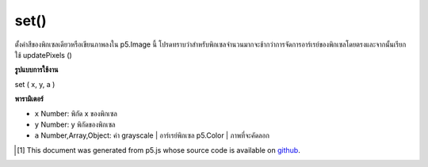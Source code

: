 .. raw:: html

	<script src="https://sketch.netpie.io/widget/p5-widget.js"></script>

set()
=====

ตั้งค่าสีของพิกเซลเดียวหรือเขียนภาพลงใน p5.Image นี้ โปรดทราบว่าสำหรับพิกเซลจำนวนมากจะช้ากว่าการจัดการอาร์เรย์ของพิกเซลโดยตรงและจากนั้นเรียกใช้ updatePixels ()

.. Set the color of a single pixel or write an image into
.. this p5.Image.
.. Note that for a large number of pixels this will
.. be slower than directly manipulating the pixels array
.. and then calling updatePixels().

**รูปแบบการใช้งาน**

set ( x, y, a )

**พารามิเตอร์**

- ``x``  Number: พิกัด x ของพิกเซล

- ``y``  Number: y พิกัดของพิกเซล

- ``a``  Number,Array,Object: ค่า grayscale | อาร์เรย์พิกเซล p5.Color | ภาพที่จะคัดลอก

.. ``x``  Number: x-coordinate of the pixel
.. ``y``  Number: y-coordinate of the pixel
.. ``a``  Number,Array,Object: grayscale value | pixel array | a p5.Color | image to copy

.. raw:: html

	<script type="text/p5" data-autoplay data-hide-sourcecode>
	img = createImage(66, 66);
	img.loadPixels();
	for (i = 0; i < img.width; i++) {
	  for (j = 0; j < img.height; j++) {
	    img.set(i, j, color(0, 90, 102, i % img.width * 2));
	  }
	}
	img.updatePixels();
	image(img, 17, 17);
	image(img, 34, 34);

	</script>

	<br><br>

..  [#f1] This document was generated from p5.js whose source code is available on `github <https://github.com/processing/p5.js>`_.
